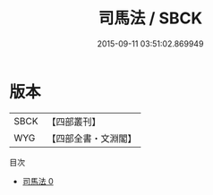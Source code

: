#+TITLE: 司馬法 / SBCK

#+DATE: 2015-09-11 03:51:02.869949
* 版本
 |      SBCK|【四部叢刊】  |
 |       WYG|【四部全書・文淵閣】|
目次
 - [[file:KR3b0005_000.txt][司馬法 0]]
